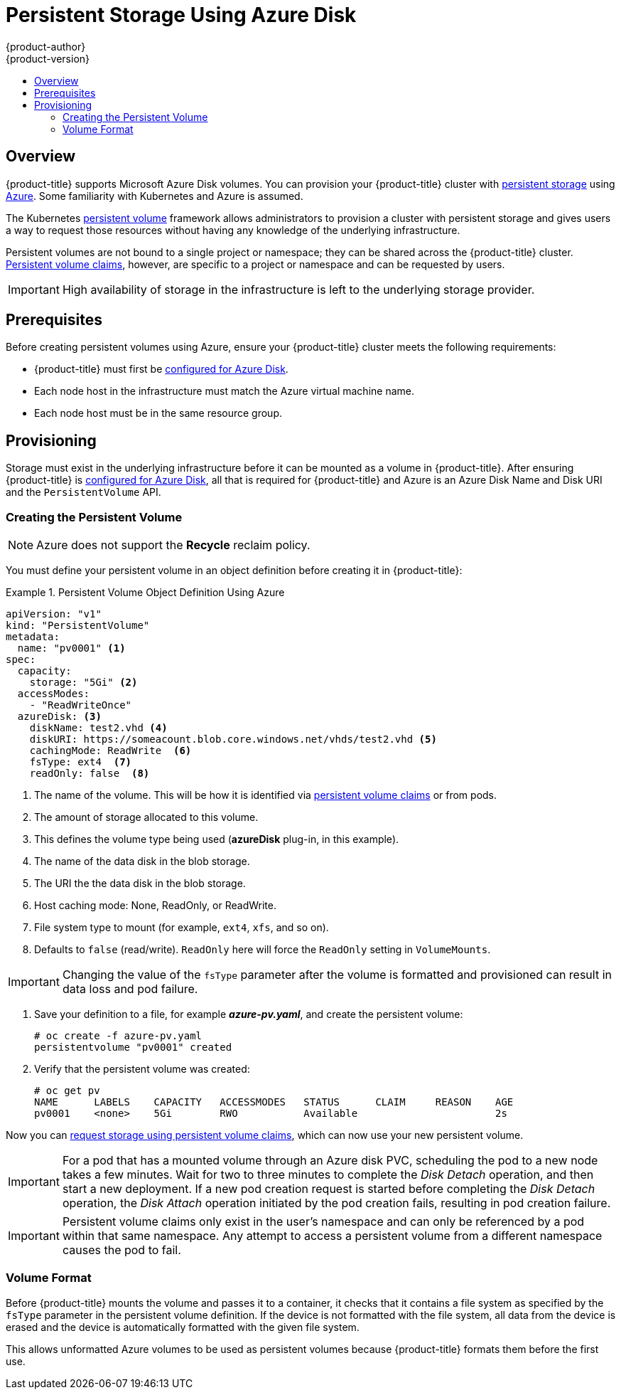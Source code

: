 [[install-config-persistent-storage-persistent-storage-azure]]
= Persistent Storage Using Azure Disk
{product-author}
{product-version}
:data-uri:
:icons:
:experimental:
:toc: macro
:toc-title:
:prewrap!:

toc::[]

== Overview
{product-title} supports Microsoft Azure Disk volumes. You can provision your
{product-title} cluster with
xref:../../architecture/additional_concepts/storage.adoc#architecture-additional-concepts-storage[persistent
storage] using
link:https://azure.microsoft.com/en-us/services/storage/disks/[Azure]. Some
familiarity with Kubernetes and Azure is assumed.

The Kubernetes
xref:../../architecture/additional_concepts/storage.adoc#architecture-additional-concepts-storage[persistent
volume] framework allows administrators to provision a cluster with persistent
storage and gives users a way to request those resources without having any
knowledge of the underlying infrastructure.

Persistent volumes are not bound to a single project or namespace;
they can be shared across the {product-title} cluster.
xref:../../architecture/additional_concepts/storage.adoc#persistent-volume-claims[Persistent
volume claims], however, are specific to a project or namespace and can be
requested by users.

[IMPORTANT]
====
High availability of storage in the infrastructure is left to the underlying
storage provider.
====

[[azure-prerequisites]]
== Prerequisites

Before creating persistent volumes using Azure, ensure your {product-title}
cluster meets the following requirements:

* {product-title} must first be
xref:../../install_config/configuring_azure.adoc#install-config-configuring-azure[configured
for Azure Disk].
* Each node host in the infrastructure must match the Azure virtual machine name.
* Each node host must be in the same resource group.


[[azure-provisioning]]

== Provisioning
Storage must exist in the underlying infrastructure before it can be mounted as
a volume in {product-title}. After ensuring {product-title} is
xref:../../install_config/configuring_azure.adoc#install-config-configuring-azure[configured
for Azure Disk], all that is required for {product-title} and Azure is an Azure
Disk Name and Disk URI and the `PersistentVolume` API.

[[azure-creating-persistent-volume]]

=== Creating the Persistent Volume

[NOTE]
====
Azure does not support the *Recycle* reclaim policy.
====

You must define your persistent volume in an object definition before creating
it in {product-title}:

.Persistent Volume Object Definition Using Azure
====

[source,yaml]
----
apiVersion: "v1"
kind: "PersistentVolume"
metadata:
  name: "pv0001" <1>
spec:
  capacity:
    storage: "5Gi" <2>
  accessModes:
    - "ReadWriteOnce"
  azureDisk: <3>
    diskName: test2.vhd <4>
    diskURI: https://someacount.blob.core.windows.net/vhds/test2.vhd <5>
    cachingMode: ReadWrite  <6>
    fsType: ext4  <7>
    readOnly: false  <8>
----
<1> The name of the volume. This will be how it is identified via
xref:../../architecture/additional_concepts/storage.adoc#architecture-additional-concepts-storage[persistent volume
claims] or from pods.
<2> The amount of storage allocated to this volume.
<3> This defines the volume type being used (*azureDisk* plug-in, in this example).
<4> The name of the data disk in the blob storage.
<5> The URI the the data disk in the blob storage.
<6> Host caching mode: None, ReadOnly, or ReadWrite.
<7> File system type to mount (for example, `ext4`, `xfs`, and so on).
<8> Defaults to `false` (read/write). `ReadOnly` here will force the `ReadOnly` setting in `VolumeMounts`.
====

[IMPORTANT]
====
Changing the value of the `fsType` parameter after the volume is formatted and
provisioned can result in data loss and pod failure.
====

. Save your definition to a file, for example *_azure-pv.yaml_*, and create the
persistent volume:
+
----
# oc create -f azure-pv.yaml
persistentvolume "pv0001" created
----

. Verify that the persistent volume was created:
+
----
# oc get pv
NAME      LABELS    CAPACITY   ACCESSMODES   STATUS      CLAIM     REASON    AGE
pv0001    <none>    5Gi        RWO           Available                       2s
----

Now you can
xref:../../dev_guide/persistent_volumes.adoc#dev-guide-persistent-volumes[request
storage using persistent volume claims], which can now use your new persistent
volume.

[IMPORTANT]
====
For a pod that has a mounted volume through an Azure disk PVC, scheduling the
pod to a new node takes a few minutes. Wait for two to three minutes to complete
the  _Disk Detach_ operation, and then start a new deployment. If a new pod
creation request is started before completing the _Disk Detach_ operation, the
_Disk Attach_  operation initiated by the pod creation fails, resulting in pod
creation failure.
====

[IMPORTANT]
====
Persistent volume claims only exist in the user's namespace and can only be
referenced by a pod within that same namespace. Any attempt to access a
persistent volume from a different namespace causes the pod to fail.
====

[[volume-format-azure]]

=== Volume Format
Before {product-title} mounts the volume and passes it to a container, it checks
that it contains a file system as specified by the `fsType` parameter in the
persistent volume definition. If the device is not formatted with the file
system, all data from the device is erased and the device is automatically
formatted with the given file system.

This allows unformatted Azure volumes to be used as persistent volumes because
{product-title} formats them before the first use.
